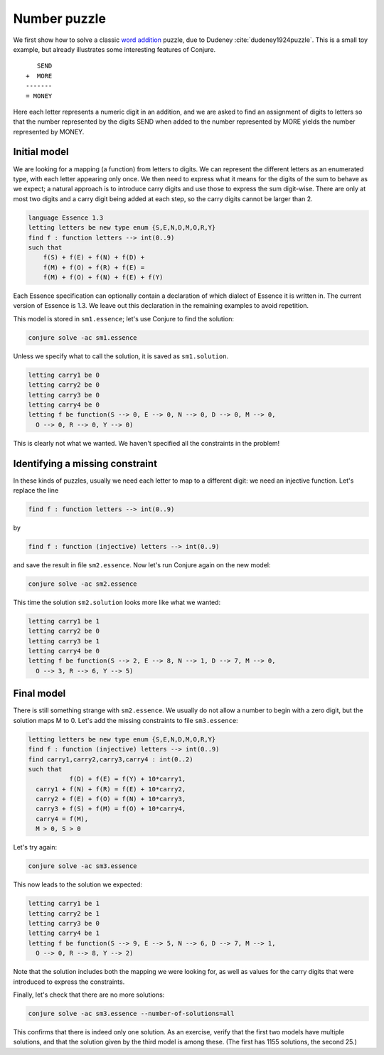 
Number puzzle
-------------

We first show how to solve a classic `word addition <https://en.wikipedia.org/wiki/Verbal_arithmetic>`_ puzzle, due to Dudeney :cite:`dudeney1924puzzle`.
This is a small toy example, but already illustrates some interesting features of Conjure.

::

        SEND
     +  MORE
     -------
     = MONEY

Here each letter represents a numeric digit in an addition, and we are asked to find an assignment of digits to letters so that the number represented by the digits SEND when added to the number represented by MORE yields the number represented by MONEY.

Initial model
~~~~~~~~~~~~~

We are looking for a mapping (a function) from letters to digits.
We can represent the different letters as an enumerated type, with each letter appearing only once.
We then need to express what it means for the digits of the sum to behave as we expect; a natural approach is to introduce carry digits and use those to express the sum digit-wise.
There are only at most two digits and a carry digit being added at each step, so the carry digits cannot be larger than 2.

.. code-block:: essence

   language Essence 1.3
   letting letters be new type enum {S,E,N,D,M,O,R,Y}
   find f : function letters --> int(0..9)
   such that
       f(S) + f(E) + f(N) + f(D) +
       f(M) + f(O) + f(R) + f(E) =
       f(M) + f(O) + f(N) + f(E) + f(Y)

Each Essence specification can optionally contain a declaration of which dialect of Essence it is written in.
The current version of Essence is 1.3.
We leave out this declaration in the remaining examples to avoid repetition.

This model is stored in ``sm1.essence``; let's use Conjure to find the solution:

.. code-block:: bash

    conjure solve -ac sm1.essence

Unless we specify what to call the solution, it is saved as ``sm1.solution``.

.. code-block:: essence

   letting carry1 be 0
   letting carry2 be 0
   letting carry3 be 0
   letting carry4 be 0
   letting f be function(S --> 0, E --> 0, N --> 0, D --> 0, M --> 0,
     O --> 0, R --> 0, Y --> 0)

This is clearly not what we wanted.
We haven't specified all the constraints in the problem!


Identifying a missing constraint
~~~~~~~~~~~~~~~~~~~~~~~~~~~~~~~~

In these kinds of puzzles, usually we need each letter to map to a different digit: we need an injective function.
Let's replace the line

.. code-block:: essence

   find f : function letters --> int(0..9)

by

.. code-block:: essence

   find f : function (injective) letters --> int(0..9)

and save the result in file ``sm2.essence``.
Now let's run Conjure again on the new model:

.. code-block:: bash

    conjure solve -ac sm2.essence

This time the solution ``sm2.solution`` looks more like what we wanted:

.. code-block:: bash

   letting carry1 be 1
   letting carry2 be 0
   letting carry3 be 1
   letting carry4 be 0
   letting f be function(S --> 2, E --> 8, N --> 1, D --> 7, M --> 0,
     O --> 3, R --> 6, Y --> 5)

Final model
~~~~~~~~~~~

There is still something strange with ``sm2.essence``.
We usually do not allow a number to begin with a zero digit, but the solution maps M to 0.
Let's add the missing constraints to file ``sm3.essence``:

.. code-block:: essence

   letting letters be new type enum {S,E,N,D,M,O,R,Y}
   find f : function (injective) letters --> int(0..9)
   find carry1,carry2,carry3,carry4 : int(0..2)
   such that
              f(D) + f(E) = f(Y) + 10*carry1,
     carry1 + f(N) + f(R) = f(E) + 10*carry2,
     carry2 + f(E) + f(O) = f(N) + 10*carry3,
     carry3 + f(S) + f(M) = f(O) + 10*carry4,
     carry4 = f(M),
     M > 0, S > 0

Let's try again:

.. code-block:: bash

   conjure solve -ac sm3.essence

This now leads to the solution we expected:

.. code-block:: essence

   letting carry1 be 1
   letting carry2 be 1
   letting carry3 be 0
   letting carry4 be 1
   letting f be function(S --> 9, E --> 5, N --> 6, D --> 7, M --> 1,
     O --> 0, R --> 8, Y --> 2)

Note that the solution includes both the mapping we were looking for, as well as values for the carry digits that were introduced to express the constraints.

Finally, let's check that there are no more solutions:

.. code-block:: bash

   conjure solve -ac sm3.essence --number-of-solutions=all

This confirms that there is indeed only one solution.
As an exercise, verify that the first two models have multiple solutions, and that the solution given by the third model is among these.
(The first has 1155 solutions, the second 25.)

